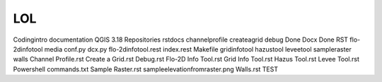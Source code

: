 LOL
==============

Codingintro
documentation
QGIS 3.18
Repositories
rstdocs
channelprofile
createagrid
debug
Done Docx
Done RST
flo-2dinfotool
media
conf.py
dcx.py
flo-2dinfotool.rest
index.rest
Makefile
gridinfotool
hazustool
leveetool
sampleraster
walls
Channel Profile.rst
Create a Grid.rst
Debug.rst
Flo-2D Info Tool.rst
Grid Info Tool.rst
Hazus Tool.rst
Levee Tool.rst
Powershell commands.txt
Sample Raster.rst
sampleelevationfromraster.png
Walls.rst
TEST